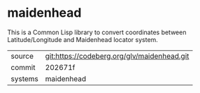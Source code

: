 * maidenhead

This is a Common Lisp library to convert coordinates between
Latitude/Longitude and Maidenhead locator system.

|---------+---------------------------------------------|
| source  | git:https://codeberg.org/glv/maidenhead.git |
| commit  | 202671f                                     |
| systems | maidenhead                                  |
|---------+---------------------------------------------|

